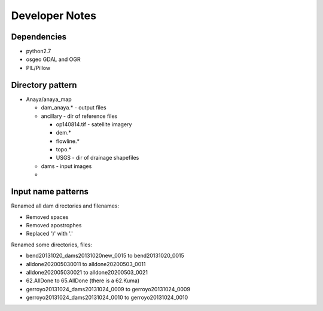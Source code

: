 Developer Notes
===============


Dependencies
------------
* python2.7 
* osgeo GDAL and OGR
* PIL/Pillow

Directory pattern
-----------------
* Anaya/anaya_map

  * dam_anaya.* - output files
  * ancillary - dir of reference files
  
    * op140814.tif - satellite imagery
    * dem.*
    * flowline.*
    * topo.*
    * USGS - dir of drainage shapefiles
    
  * dams - input images
  * 

Input name patterns
-------------------

Renamed all dam directories and filenames:

* Removed spaces
* Removed apostrophes
* Replaced ')' with '.'


Renamed some directories, files:

* bend20131020_dams20131020new_0015 to bend20131020_0015
* alldone202005030011 to alldone20200503_0011
* alldone202005030021 to alldone20200503_0021
* 62.AllDone to 65.AllDone (there is a 62.Kuma)
* gerroyo20131024_dams20131024_0009 to gerroyo20131024_0009
* gerroyo20131024_dams20131024_0010 to gerroyo20131024_0010


